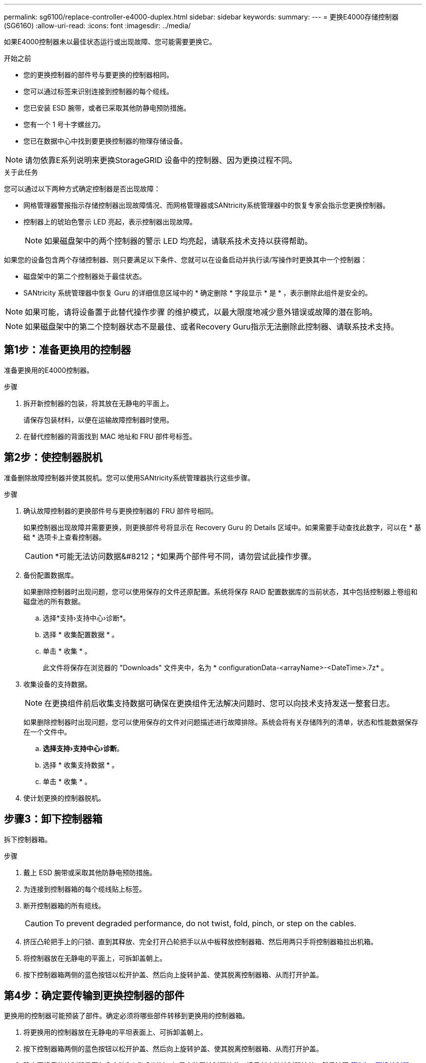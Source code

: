 ---
permalink: sg6100/replace-controller-e4000-duplex.html 
sidebar: sidebar 
keywords:  
summary:  
---
= 更换E4000存储控制器(SG6160)
:allow-uri-read: 
:icons: font
:imagesdir: ../media/


[role="lead"]
如果E4000控制器未以最佳状态运行或出现故障、您可能需要更换它。

.开始之前
* 您的更换控制器的部件号与要更换的控制器相同。
* 您可以通过标签来识别连接到控制器的每个缆线。
* 您已安装 ESD 腕带，或者已采取其他防静电预防措施。
* 您有一个 1 号十字螺丝刀。
* 您已在数据中心中找到要更换控制器的物理存储设备。



NOTE: 请勿依靠E系列说明来更换StorageGRID 设备中的控制器、因为更换过程不同。

.关于此任务
您可以通过以下两种方式确定控制器是否出现故障：

* 网格管理器警报指示存储控制器出现故障情况、而网格管理器或SANtricity系统管理器中的恢复专家会指示您更换控制器。
* 控制器上的琥珀色警示 LED 亮起，表示控制器出现故障。
+

NOTE: 如果磁盘架中的两个控制器的警示 LED 均亮起，请联系技术支持以获得帮助。



如果您的设备包含两个存储控制器、则只要满足以下条件、您就可以在设备启动并执行读/写操作时更换其中一个控制器：

* 磁盘架中的第二个控制器处于最佳状态。
* SANtricity 系统管理器中恢复 Guru 的详细信息区域中的 * 确定删除 * 字段显示 * 是 * ，表示删除此组件是安全的。



NOTE: 如果可能，请将设备置于此替代操作步骤 的维护模式，以最大限度地减少意外错误或故障的潜在影响。


NOTE: 如果磁盘架中的第二个控制器状态不是最佳、或者Recovery Guru指示无法删除此控制器、请联系技术支持。



== 第1步：准备更换用的控制器

准备更换用的E4000控制器。

.步骤
. 拆开新控制器的包装，将其放在无静电的平面上。
+
请保存包装材料，以便在运输故障控制器时使用。

. 在替代控制器的背面找到 MAC 地址和 FRU 部件号标签。




== 第2步：使控制器脱机

准备删除故障控制器并使其脱机。您可以使用SANtricity系统管理器执行这些步骤。

.步骤
. 确认故障控制器的更换部件号与更换控制器的 FRU 部件号相同。
+
如果控制器出现故障并需要更换，则更换部件号将显示在 Recovery Guru 的 Details 区域中。如果需要手动查找此数字，可以在 * 基础 * 选项卡上查看控制器。

+

CAUTION: *可能无法访问数据&#8212；*如果两个部件号不同，请勿尝试此操作步骤。

. 备份配置数据库。
+
如果删除控制器时出现问题，您可以使用保存的文件还原配置。系统将保存 RAID 配置数据库的当前状态，其中包括控制器上卷组和磁盘池的所有数据。

+
.. 选择*支持›支持中心›诊断*。
.. 选择 * 收集配置数据 * 。
.. 单击 * 收集 * 。
+
此文件将保存在浏览器的 "Downloads" 文件夹中，名为 * configurationData-<arrayName>-<DateTime>.7z* 。



. 收集设备的支持数据。
+

NOTE: 在更换组件前后收集支持数据可确保在更换组件无法解决问题时、您可以向技术支持发送一整套日志。

+
如果删除控制器时出现问题，您可以使用保存的文件对问题描述进行故障排除。系统会将有关存储阵列的清单，状态和性能数据保存在一个文件中。

+
.. *选择支持›支持中心›诊断*。
.. 选择 * 收集支持数据 * 。
.. 单击 * 收集 * 。


. 使计划更换的控制器脱机。




== 步骤3：卸下控制器箱

拆下控制器箱。

.步骤
. 戴上 ESD 腕带或采取其他防静电预防措施。
. 为连接到控制器箱的每个缆线贴上标签。
. 断开控制器箱的所有缆线。
+

CAUTION: To prevent degraded performance, do not twist, fold, pinch, or step on the cables.

. 挤压凸轮把手上的闩锁、直到其释放、完全打开凸轮把手以从中板释放控制器箱、然后用两只手将控制器箱拉出机箱。
. 将控制器放在无静电的平面上，可拆卸盖朝上。
. 按下控制器箱两侧的蓝色按钮以松开护盖、然后向上旋转护盖、使其脱离控制器箱、从而打开护盖。




== 第4步：确定要传输到更换控制器的部件

更换用的控制器可能预装了部件。确定必须将哪些部件转移到更换用的控制器箱。

. 将更换用的控制器放在无静电的平坦表面上、可拆卸盖朝上。
. 按下控制器箱两侧的蓝色按钮以松开护盖、然后向上旋转护盖、使其脱离控制器箱、从而打开护盖。
. 确定更换用的控制器是否包含电池和(或) DIMM。如果安装了控制器护盖、请重新安装控制器护盖、然后转至 <<step8_replace_controller,第8步：更换控制器>>。否则：
+
** 如果更换用的控制器不包括电池或DIMM、请转至 <<step5_remove_battery,第5步：取出电池>>。
** 如果更换用的控制器包括电池、但不包括DIMM、请转至 <<step6_remove_dimm,第6步：移动DIMM>>。






== 第5步：取出电池

从受损控制器中取出电池、并在必要时将其安装在更换用的控制器中。

.步骤
. 从控制器箱中取出电池：
+
.. 按下控制器箱侧面的蓝色按钮。
.. 向上滑动电池、直至其脱离固定支架、然后将电池从控制器箱中提出。
.. 通过以下方法拔下电池插头：按压电池插头表面的夹子以从插座中释放电池插头、然后从插座中拔下电池电缆。
+
image::../media/drw_E4000_replace_nvbattery_IEOPS-862.png[卸下NVMEM电池。]

+
|===


 a| 
image::../media/legend_icon_01.png[标注参考1]
| 电池释放卡舌 


 a| 
image::../media/legend_icon_02.png[标注参考2.]
| 电池电源连接器 
|===


. 将电池移至更换用的控制器箱并进行安装：
+
.. 将电池与金属板侧壁上的固定支架对齐、但不要将其连接。在将其余组件移至更换用的控制器箱后、您需要将其插入。


. 如果更换用的控制器预安装了DIMM、请转至 <<step7_install_battery,第7步：安装电池>>。否则、请继续下一步。




== 第6步：移动DIMM

从受损控制器箱中取出DIMM、然后将其安装到更换用的控制器箱中。

.步骤
. 找到控制器箱上的DIMM。
+

NOTE: 记下DIMM在插槽中的位置、以便可以按正确的方向将DIMM插入更换用的控制器箱中的同一位置。
从受损控制器箱中卸下DIMM：

+
.. 通过缓慢地拉开DIMM两侧的DIMM弹出卡舌、从插槽中弹出DIMM。
+
DIMM将向上旋转一点。

.. 将DIMM旋转到最远位置、然后将DIMM滑出插槽。
+

NOTE: Carefully hold the DIMM by the edges to avoid pressure on the components on the DIMM circuit board.

+
image::../media/drw_E4000_replace_dimms_IEOPS-865.png[取出DIMM。]

+
|===


 a| 
image::../media/legend_icon_01.png[标注参考1]
| DIMM ejector tabs 


 a| 
image::../media/legend_icon_02.png[标注参考2.]
| DIMM 
|===


. 确认电池未插入更换用的控制器箱。
. 在替代控制器中将DIMM安装在受损控制器中的相同位置：
+
.. Push carefully, but firmly, on the top edge of the DIMM until the ejector tabs snap into place over the notches at the ends of the DIMM.
+
The DIMM fits tightly in the slot, but should go in easily.If not, realign the DIMM with the slot and reinsert it.

+

NOTE: Visually inspect the DIMM to verify that it is evenly aligned and fully inserted into the slot.



. 对另一个DIMM重复上述步骤。
. 如果更换用的控制器预装了电池、请转至 <<step8_replace_controller,第8步：更换控制器>>。否则、请继续下一步。




== 第7步：安装电池

将电池安装到更换用的控制器箱中。

.步骤
. 将蓄电池插头重新插入控制器箱上的插座。
+
确保插头锁定在主板上的电池插槽中。

. 将电池与金属板侧壁上的固定支架对齐。
. 向下滑动电池组、直至电池闩锁卡入到位并卡入侧壁的开口中。
. 重新安装控制器箱盖并将其锁定到位。




== 第8步：更换控制器

安装替代控制器并验证节点是否已重新加入网格。

.步骤
. 将替代控制器安装到设备中。
+
.. 将控制器翻转，使可拆卸盖朝下。
.. 在凸轮把手处于打开位置的情况下，将控制器完全滑入设备中。
.. 将凸轮把手移至左侧，将控制器锁定到位。
.. 更换缆线。
.. 如果原始控制器使用 DHCP 作为 IP 地址，请在替代控制器背面的标签上找到 MAC 地址。请您的网络管理员将您删除的控制器的 DNS/network 和 IP 地址与替代控制器的 MAC 地址相关联。
+

NOTE: 如果原始控制器未使用 DHCP 作为 IP 地址，则新控制器将采用您删除的控制器的 IP 地址。



. 使用 SANtricity 系统管理器使控制器联机：
+
.. 选择 * 硬件 * 。
.. 如果图中显示了驱动器，请选择*控制器和组件*。
.. 选择要置于联机状态的控制器。
.. 从上下文菜单中选择 * 置于联机状态 * ，然后确认要执行此操作。


. 在控制器启动时，检查控制器 LED 。
+
** 控制器上的琥珀色警示 LED 会亮起，然后熄灭，除非出现错误。
** 主机链路 LED 可能亮起，闪烁或熄灭，具体取决于主机接口。


. 控制器恢复联机后，确认其状态为最佳，并检查控制器架的警示 LED 。
+
如果状态不是最佳状态，或者任何警示 LED 均亮起，请确认所有缆线均已正确就位，并且控制器箱已正确安装。如有必要，请拆下并重新安装控制器箱。

+

NOTE: 如果无法解决此问题，请联系技术支持。

. 如果需要，请使用 SANtricity 系统管理器将所有卷重新分配给其首选所有者。
+
.. 选择*存储›卷*。
.. 选择*更多›重新分布卷*。


. 使用 SANtricity 系统管理器收集存储阵列的支持数据。
+
.. 选择*支持›支持中心›诊断*。
.. 选择 * 收集支持数据 * 。
.. 单击 * 收集 * 。
+
此文件将保存在浏览器的 "Downloads" 文件夹中，名为 * support-data.7z* 。



. 如果您在此操作步骤期间将设备置于维护模式、请退出维护模式并等待节点重新启动并重新加入网格。此过程可能需要长达 20 分钟。然后、在网格管理器中、验证节点页面是否显示正常状态(绿色复选标记图标) image:../media/icon_alert_green_checkmark.png["绿色复选标记"] 节点名称左侧)、表示没有处于活动状态的警报、并且节点已连接到网格。
+
image::../media/nodes_menu.png[设备节点已重新加入网格]



.下一步是什么？
控制器更换已完成。您可以恢复正常操作。

更换部件后，按照套件随附的 RMA 说明将故障部件退回 NetApp 。请参见 https://mysupport.netapp.com/site/info/rma["部件退回和放大器；更换"^] 第页，了解更多信息。
